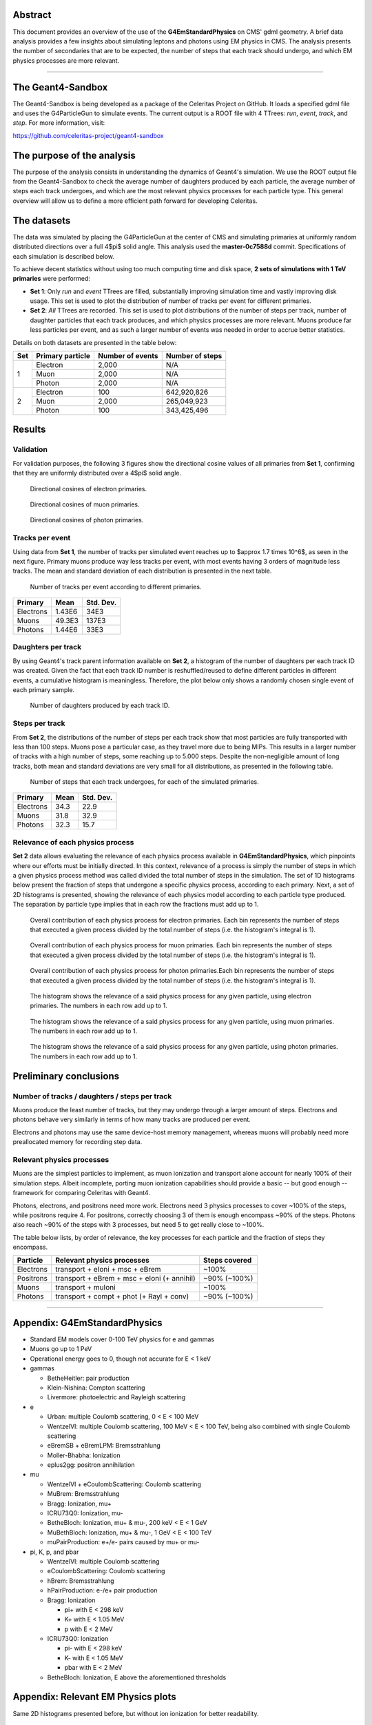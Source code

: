 Abstract
========

This document provides an overview of the use of the **G4EmStandardPhysics** on
CMS' gdml geometry. A brief data analysis provides a few insights about
simulating leptons and photons using EM physics in CMS. The analysis presents
the number of secondaries that are to be expected, the number of steps that each
track should undergo, and which EM physics processes are more relevant.



----



The Geant4-Sandbox
==================

The Geant4-Sandbox is being developed as a package of the Celeritas Project on
GitHub. It loads a specified gdml file and uses the G4ParticleGun to simulate
events. The current output is a ROOT file with 4 TTrees: *run*, *event*, *track*,
and *step*. For more information, visit:

https://github.com/celeritas-project/geant4-sandbox



The purpose of the analysis
===========================

The purpose of the analysis consists in understanding the dynamics of Geant4's
simulation. We use the ROOT output file from the Geant4-Sandbox to check the
average number of daughters produced by each particle, the average number of
steps each track undergoes, and which are the most relevant physics processes
for each particle type. This general overview will allow us to define a more
efficient path forward for developing Celeritas.



The datasets
============

The data was simulated by placing the G4ParticleGun at the center of CMS and
simulating primaries at uniformly random distributed directions over a full
4$\pi$ solid angle. This analysis used the **master-0c7588d** commit.
Specifications of each simulation is described below.

To achieve decent statistics without using too much computing time and disk
space, **2 sets of simulations with 1 TeV primaries** were performed:


- **Set 1**: Only *run* and *event* TTrees are filled, substantially improving
  simulation time and vastly improving disk usage. This set is used to plot the
  distribution of number of tracks per event for different primaries.


- **Set 2**: *All* TTrees are recorded. This set is used to plot distributions
  of the number of steps per track, number of daughter particles that each track
  produces, and which physics processes are more relevant. Muons produce far
  less particles per event, and as such a larger number of events was needed in
  order to accrue better statistics.

Details on both datasets are presented in the table below:

+-----+------------------+------------------+-----------------+
| Set | Primary particle | Number of events | Number of steps |
+=====+==================+==================+=================+
| 1   | Electron         | 2,000            | N/A             |
|     +------------------+------------------+-----------------+
|     | Muon             | 2,000            | N/A             |
|     +------------------+------------------+-----------------+
|     | Photon           | 2,000            | N/A             |
+-----+------------------+------------------+-----------------+
| 2   | Electron         | 100              | 642,920,826     |
|     +------------------+------------------+-----------------+
|     | Muon             | 2,000            | 265,049,923     |
|     +------------------+------------------+-----------------+
|     | Photon           | 100              | 343,425,496     |
+-----+------------------+------------------+-----------------+



Results
=======

Validation
----------

For validation purposes, the following 3 figures show the directional cosine
values of all primaries from **Set 1**, confirming that they are uniformly
distributed over a 4$\pi$ solid angle.


.. figure:: figures/e_eventDir.svg

   Directional cosines of electron primaries.

.. figure:: figures/mu_eventDir.svg

   Directional cosines of muon primaries.

.. figure:: figures/gamma_eventDir.svg

   Directional cosines of photon primaries.



Tracks per event
----------------

Using data from **Set 1**, the number of tracks per simulated event reaches up to
$\approx 1.7 \times 10^6$, as seen in the next figure. Primary muons produce way
less tracks per event, with most events having 3 orders of magnitude less tracks.
The mean and standard deviation of each distribution is presented in the next
table.


.. figure:: figures/tracksPerEvent.svg

   Number of tracks per event according to different primaries.


+-----------+----------+-----------+
| Primary   |   Mean   | Std. Dev. |
+===========+==========+===========+
| Electrons | 1.43E6   | 34E3      |
+-----------+----------+-----------+
| Muons     | 49.3E3   | 137E3     |
+-----------+----------+-----------+
| Photons   | 1.44E6   | 33E3      |
+-----------+----------+-----------+



Daughters per track
-------------------

By using Geant4's track parent information available on **Set 2**, a histogram
of the number of daughters per each track ID was created. Given the fact that
each track ID number is reshuffled/reused to define different particles in
different events, a cumulative histogram is meaningless. Therefore, the plot
below only shows a randomly chosen single event of each primary sample.


.. figure:: figures/daughtersPerTrackID.png
   :scale: 20 %

   Number of daughters produced by each track ID.


Steps per track
---------------

From **Set 2**, the distributions of the number of steps per each track show
that most particles are fully transported with less than 100 steps. Muons pose a
particular case, as they travel more due to being MIPs. This results in a larger
number of tracks with a high number of steps, some reaching up to 5.000 steps.
Despite the non-negligible amount of long tracks, both mean and standard
deviations are very small for all distributions, as presented in the following
table.

.. figure:: figures/stepsPerTrack.svg

   Number of steps that each track undergoes, for each of the simulated primaries.


+-----------+----------+-----------+
| Primary   |   Mean   | Std. Dev. |
+===========+==========+===========+
| Electrons | 34.3     | 22.9      |
+-----------+----------+-----------+
| Muons     | 31.8     | 32.9      |
+-----------+----------+-----------+
| Photons   | 32.3     | 15.7      |
+-----------+----------+-----------+



Relevance of each physics process
---------------------------------

**Set 2** data allows evaluating the relevance of each physics process available
in **G4EmStandardPhysics**, which pinpoints where our efforts must be initially
directed. In this context, relevance of a process is simply the number of steps
in which a given physics process method was called divided the total number of
steps in the simulation. The set of 1D histograms below present the fraction of
steps that undergone a specific physics process, according to each primary.
Next, a set of 2D histograms is presented, showing the relevance of each physics
model according to each particle type produced. The separation by particle type
implies that in each row the fractions must add up to 1.


.. figure:: figures/processesHist_e.svg

   Overall contribution of each physics process for electron primaries. Each bin
   represents the number of steps that executed a given process divided by the
   total number of steps (i.e. the histogram's integral is 1).

.. figure:: figures/processesHist_mu.svg

   Overall contribution of each physics process for muon primaries. Each bin
   represents the number of steps that executed a given process divided by the
   total number of steps (i.e. the histogram's integral is 1).

.. figure:: figures/processesHist_gamma.svg

   Overall contribution of each physics process for photon primaries.Each bin
   represents the number of steps that executed a given process divided by the
   total number of steps (i.e. the histogram's integral is 1).


.. figure:: figures/e_ParticleVsProcess_fraction.svg

   The histogram shows the relevance of a said physics process for any given
   particle, using electron primaries. The numbers in each row add up to 1.

.. figure:: figures/mu_ParticleVsProcess_fraction.svg

  The histogram shows the relevance of a said physics process for any given
  particle, using muon primaries. The numbers in each row add up to 1.

.. figure:: figures/gamma_ParticleVsProcess_fraction.svg

   The histogram shows the relevance of a said physics process for any given
   particle, using photon primaries. The numbers in each row add up to 1.





Preliminary conclusions
=======================

Number of tracks / daughters / steps per track
----------------------------------------------

Muons produce the least number of tracks, but they may undergo through a larger
amount of steps. Electrons and photons behave very similarly in terms of how
many tracks are produced per event.

Electrons and photons may use the same device-host memory management, whereas
muons will probably need more preallocated memory for recording step data.


Relevant physics processes
--------------------------

Muons are the simplest particles to implement, as muon ionization and transport
alone account for nearly 100% of their simulation steps. Albeit incomplete,
porting muon ionization capabilities should provide a basic -- but good enough
-- framework for comparing Celeritas with Geant4.

Photons, electrons, and positrons need more work. Electrons need 3 physics
processes to cover ~100% of the steps, while positrons require 4. For positrons,
correctly choosing 3 of them is enough encompass ~90% of the steps. Photons also
reach ~90% of the steps with 3 processes, but need 5 to get really close to
~100%.

The table below lists, by order of relevance, the key processes for each
particle and the fraction of steps they encompass.



+-----------+---------------------------------------------+---------------+
| Particle  | Relevant physics processes                  | Steps covered |
+===========+=============================================+===============+
| Electrons | transport + eIoni + msc + eBrem             | ~100%         |
+-----------+---------------------------------------------+---------------+
| Positrons | transport + eBrem + msc + eIoni (+ annihil) | ~90% (~100%)  |
+-----------+---------------------------------------------+---------------+
| Muons     | transport + muIoni                          | ~100%         |
+-----------+---------------------------------------------+---------------+
| Photons   | transport + compt + phot (+ Rayl + conv)    | ~90% (~100%)  |
+-----------+---------------------------------------------+---------------+


----

Appendix: **G4EmStandardPhysics**
=================================

- Standard EM models cover 0-100 TeV physics for e and gammas
- Muons go up to 1 PeV
- Operational energy goes to 0, though not accurate for E < 1 keV

- gammas

  - BetheHeitler: pair production
  - Klein-Nishina: Compton scattering
  - Livermore: photoelectric and Rayleigh scattering

- e

  - Urban: multiple Coulomb scattering, 0 < E < 100 MeV
  - WentzelVI: multiple Coulomb scattering, 100 MeV < E < 100 TeV, being also combined with single Coulomb scattering
  - eBremSB + eBremLPM: Bremsstrahlung
  - Moller-Bhabha: Ionization
  - eplus2gg: positron annihilation

- mu

  - WentzelVI + eCoulombScattering: Coulomb scattering
  - MuBrem: Bremsstrahlung
  - Bragg: Ionization, mu+
  - ICRU73Q0: Ionization, mu-
  - BetheBloch: Ionization, mu+ & mu-, 200 keV < E < 1 GeV
  - MuBethBloch: Ionization, mu+ & mu-, 1 GeV < E < 100 TeV
  - muPairProduction: e+/e- pairs caused by mu+ or mu-

- pi, K, p, and pbar

  - WentzelVI: multiple Coulomb scattering
  - eCoulombScattering: Coulomb scattering
  - hBrem: Bremsstrahlung
  - hPairProduction: e-/e+ pair production
  - Bragg: Ionization

    - pi+ with E < 298 keV
    - K+ with E < 1.05 MeV
    - p with E < 2 MeV

  - ICRU73Q0: Ionization

    - pi- with E < 298 keV
    - K- with E < 1.05 MeV
    - pbar with E < 2 MeV

  - BetheBloch: Ionization, E above the aforementioned thresholds



Appendix: Relevant EM Physics plots
===================================

Same 2D histograms presented before, but without ion ionization for better
readability.


.. figure:: figures/e_ParticleVsProcess_fraction_zoomed.svg

.. figure:: figures/mu_ParticleVsProcess_fraction_zoomed.svg

.. figure:: figures/gamma_ParticleVsProcess_fraction_zoomed.svg



Appendix: Extra plots
=====================

.. figure:: figures/e_ProcessVsEnergy.svg

.. figure:: figures/mu_ProcessVsEnergy.svg

.. figure:: figures/gamma_ProcessVsEnergy.svg
